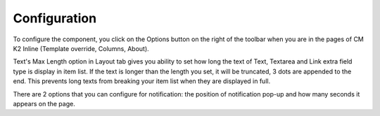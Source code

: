 =============
Configuration
=============

To configure the component, you click on the Options button on the right of the toolbar when you are in the pages of CM K2 Inline (Template override, Columns, About).

.. image:: ../images/configuration_layout.jpg

Text's Max Length option in Layout tab gives you ability to set how long the text of Text, Textarea and Link extra field type is display in item list. If the text is longer than the length you set, it will be truncated, 3 dots are appended to the end. This prevents long texts from breaking your item list when they are displayed in full.

.. image:: ../images/configuration_notification.jpg

There are 2 options that you can configure for notification: the position of notification pop-up and how many seconds it appears on the page.